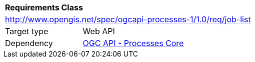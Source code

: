 [[rc_job-list]]
[cols="1,4",width="90%"]
|===
2+|*Requirements Class*
2+|http://www.opengis.net/spec/ogcapi-processes-1/1.0/req/job-list
|Target type |Web API
|Dependency |<<rc_core,OGC API - Processes Core>>
|===

